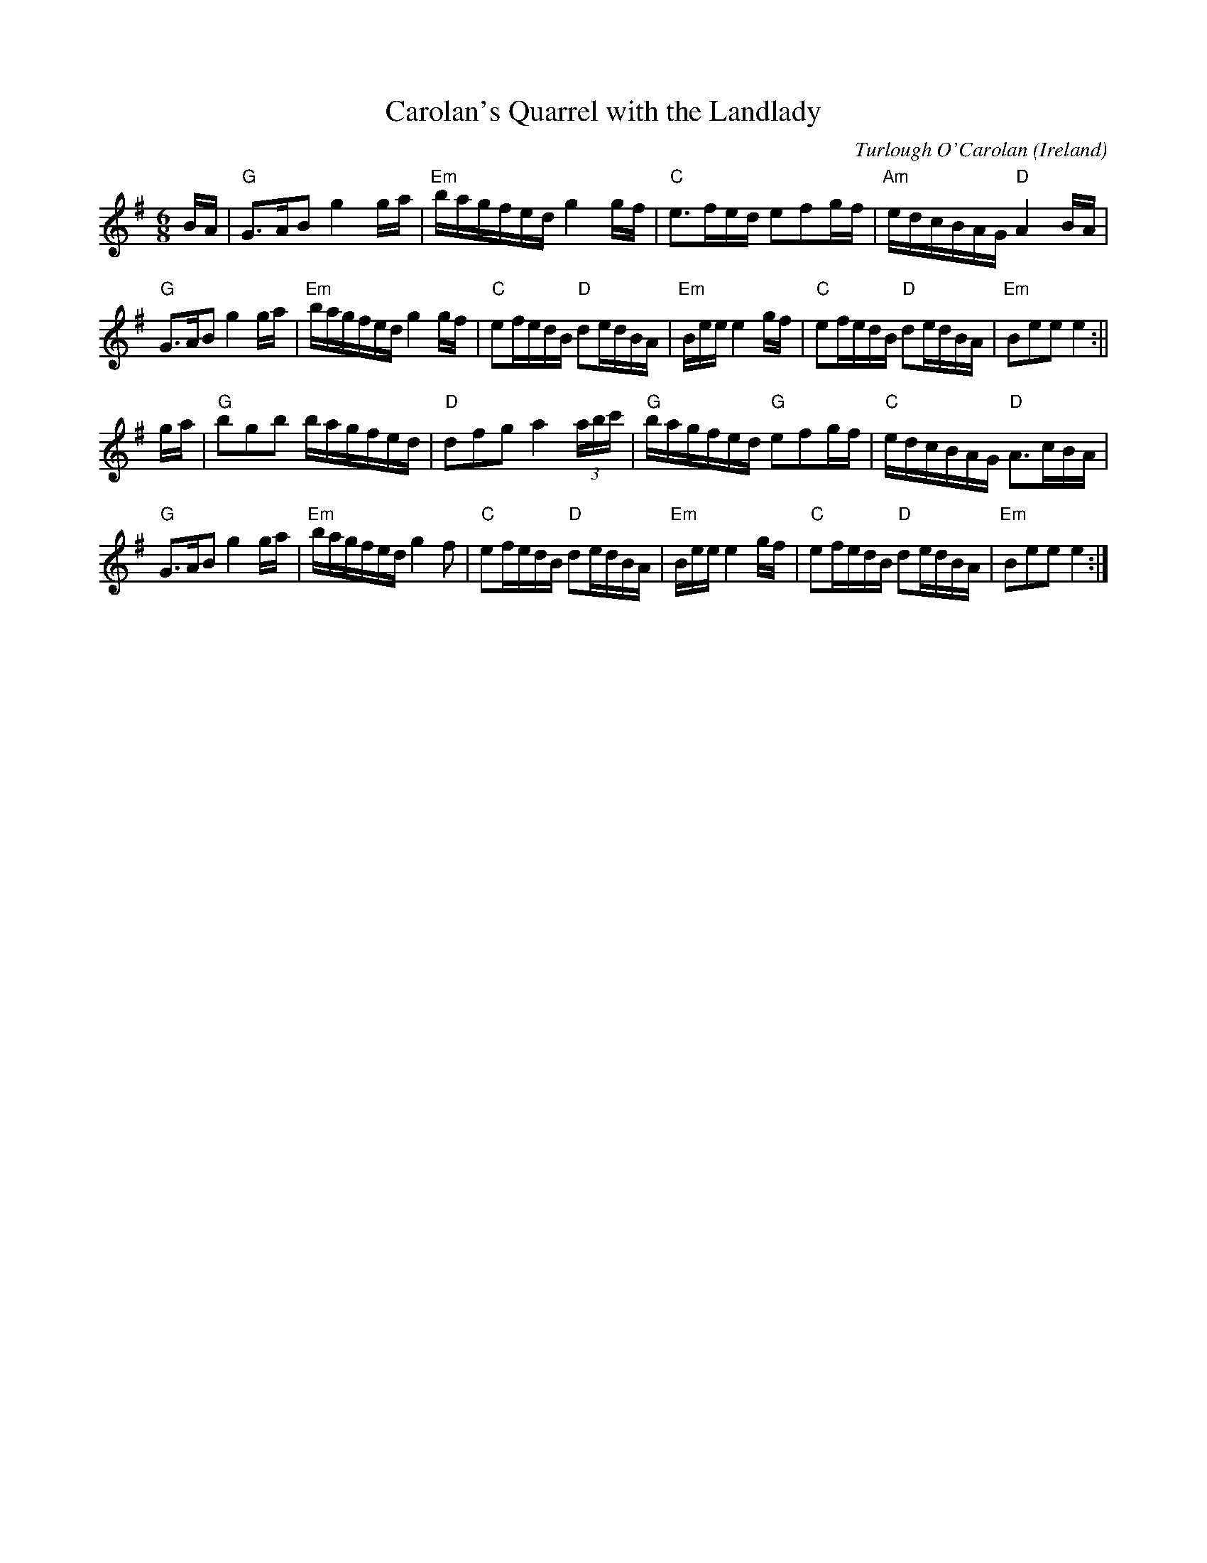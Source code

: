 X:44
T:Carolan's Quarrel with the Landlady
O:Ireland
M:6/8
F:http://blackrosetheband.googlepages.com/ABCTUNES.ABC May 2009
L:1/16
C:Turlough O'Carolan
K:Em
BA|"G"G3AB2 g4ga|"Em"bagfed g4gf|"C"e3fed e2f2gf|"Am"edcBAG "D"A4BA|
"G"G3AB2 g4ga|"Em"bagfed g4gf|"C"e2fedB "D"d2edBA|"Em"Bee e4gf| "C"e2fedB "D"d2edBA|"Em"B2e2e2 e4:||
ga|"G"b2g2b2 bagfed|"D"d2f2g2 a4(3abc'|"G"bagfed "G"e2f2gf|"C"edcBAG "D"A3cBA|
"G"G3AB2 g4ga|"Em"bagfed g4f2|"C"e2fedB "D"d2edBA|"Em"Bee e4gf| "C"e2fedB "D"d2edBA|"Em"B2e2e2 e4:|]
